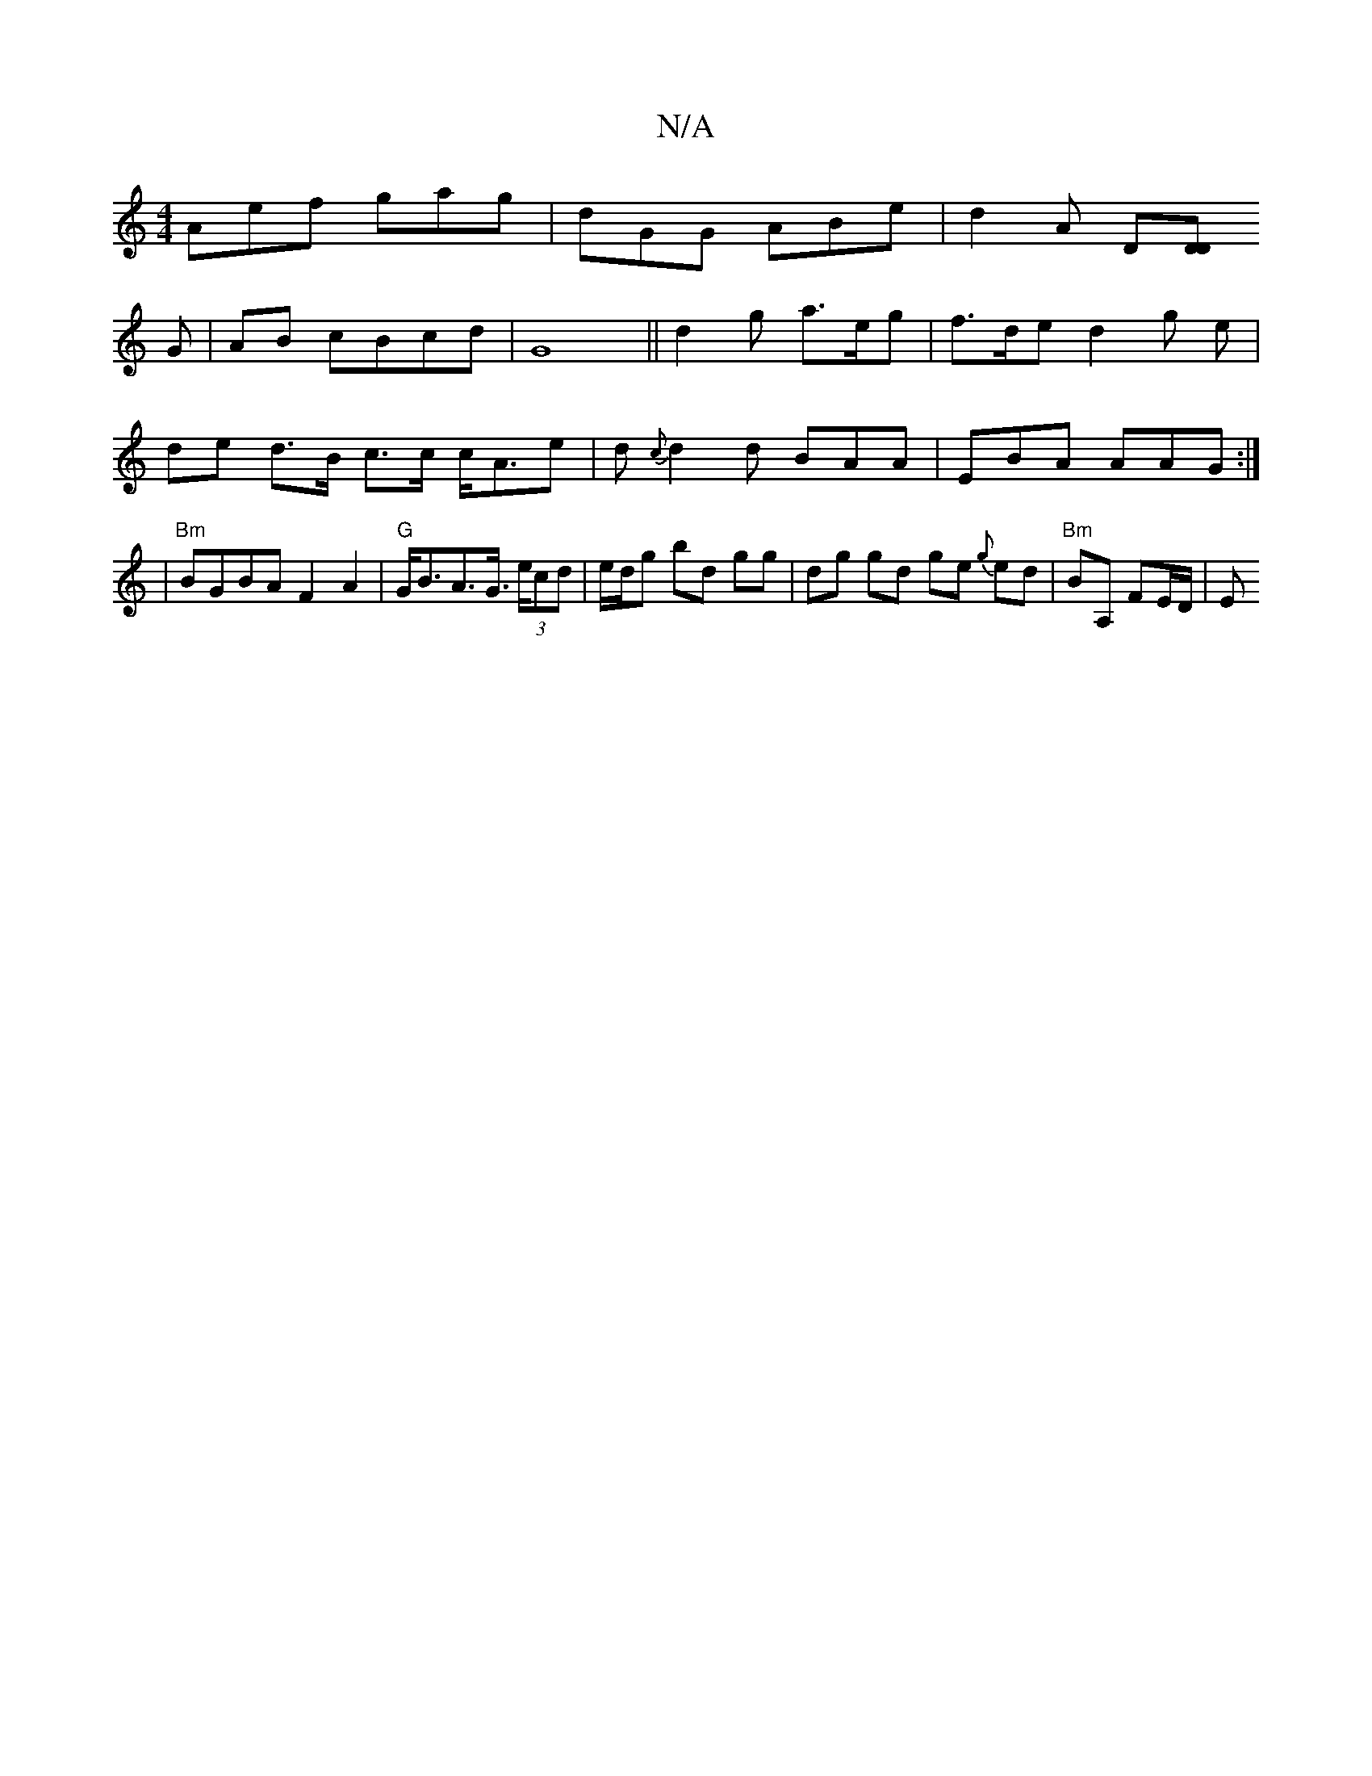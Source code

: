 X:1
T:N/A
M:4/4
R:N/A
K:Cmajor
Aef gag|dGG ABe|d2 A D[DD]!G|AB cBcd|G8||
d2 g a>eg | f>de d2 g e | de d>B c>c c<Ae|d{c}d2d BAA | EBA AAG:|
|"Bm"BGBA F2A2|"G"G<BA>G (3>ecd | e/d/g bd gg | dg gd ge {g}ed |"Bm"BA, FE/D/|E"G3 A:|

A/B/